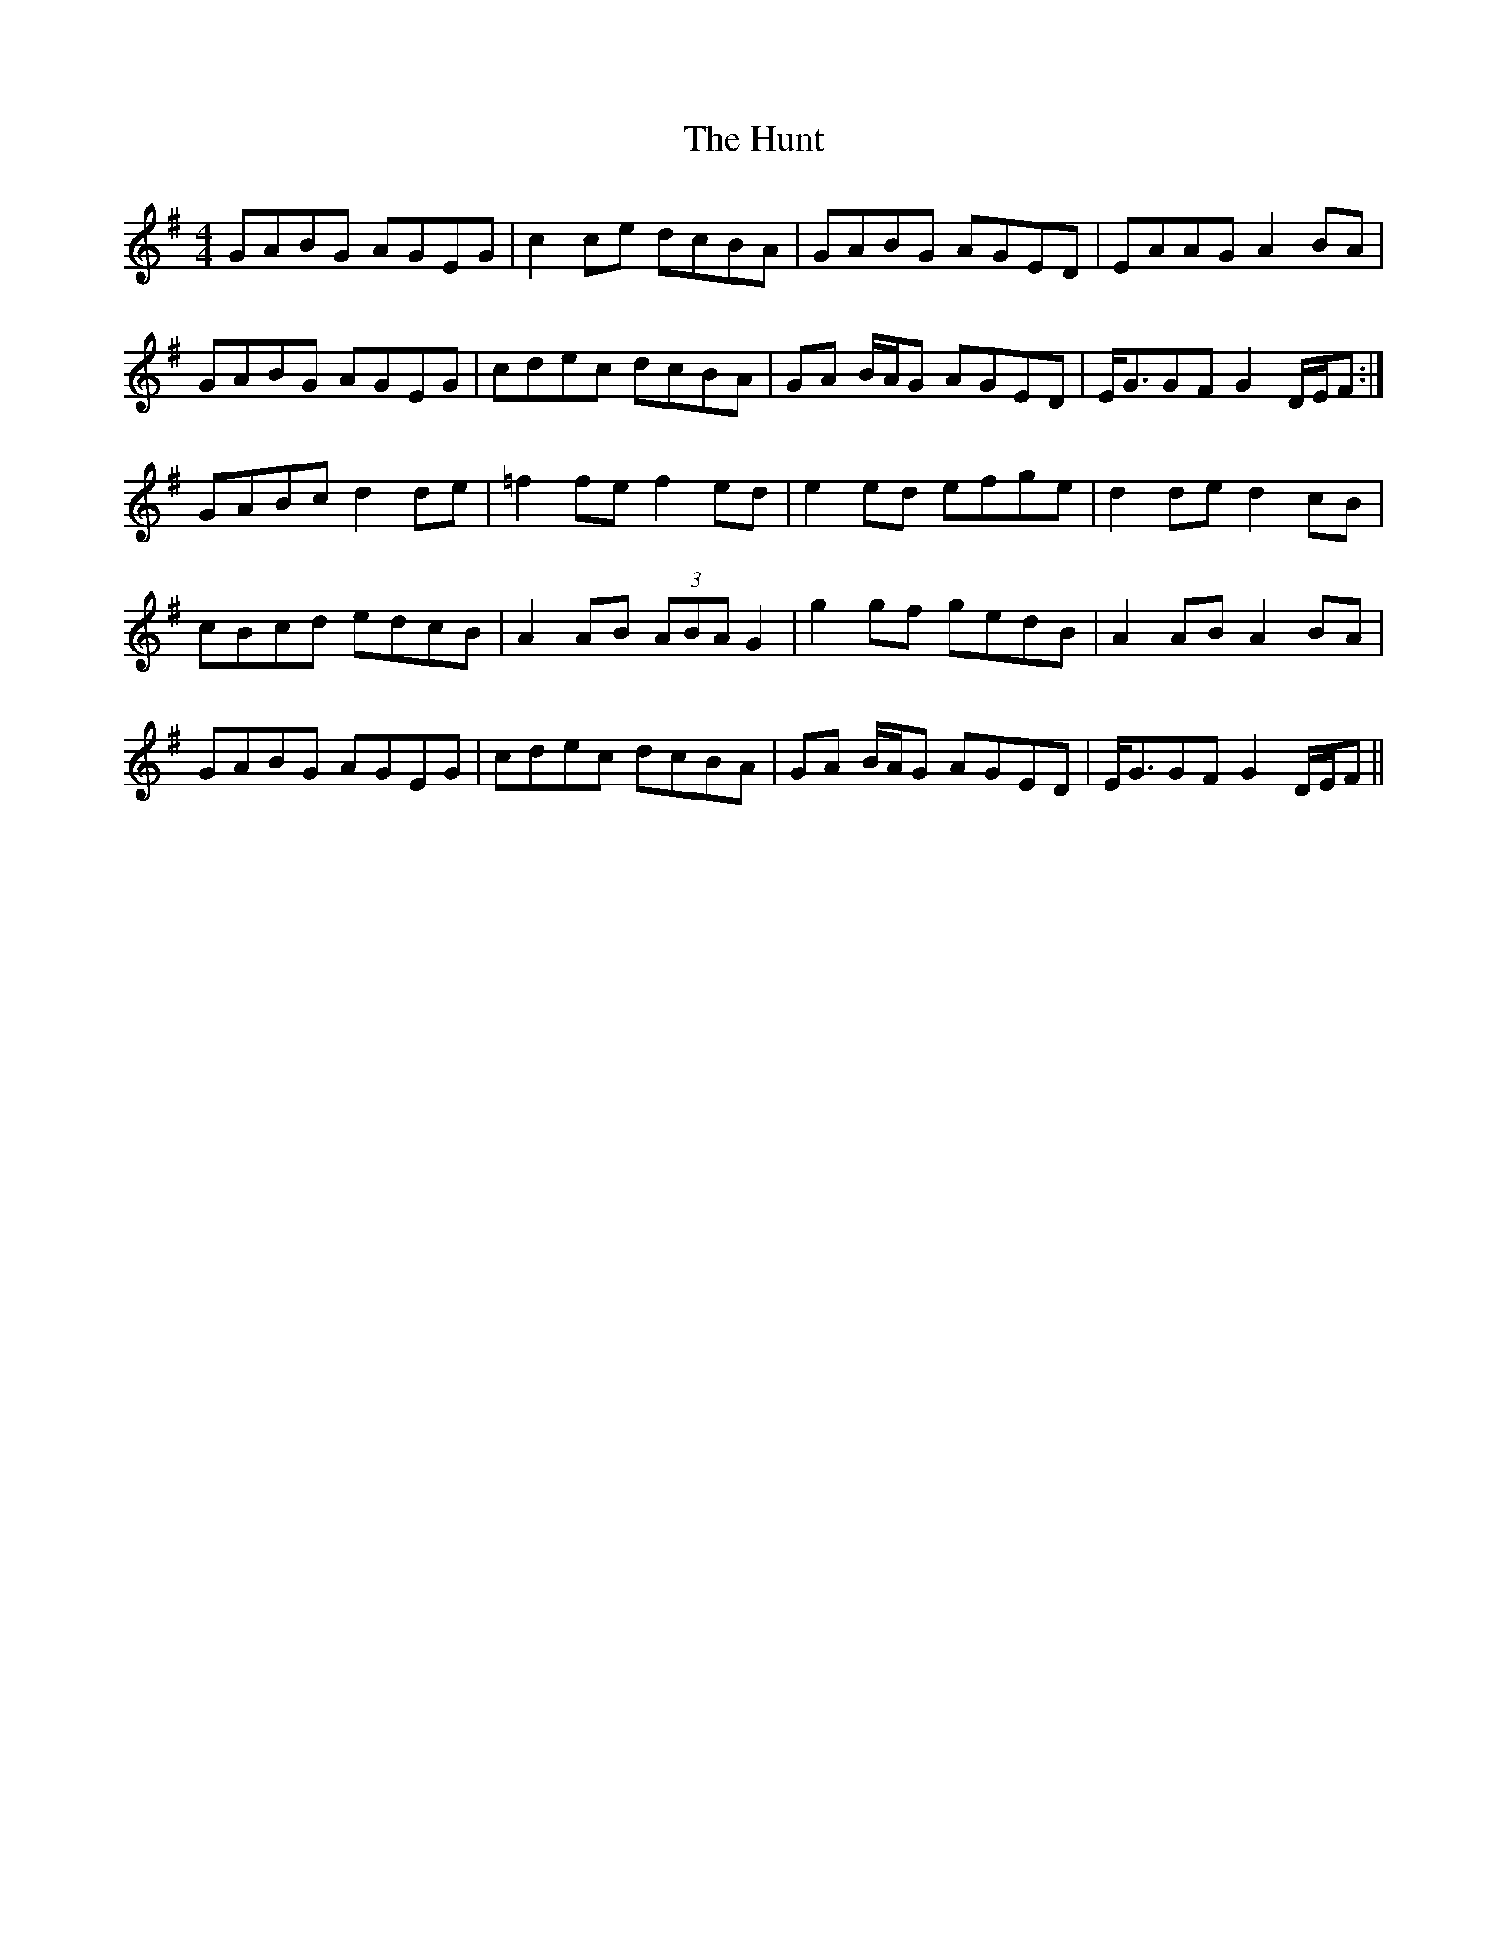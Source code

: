 X: 18402
T: Hunt, The
R: hornpipe
M: 4/4
K: Gmajor
GABG AGEG|c2 ce dcBA|GABG AGED|EAAG A2 BA|
GABG AGEG|cdec dcBA|GA B/A/G AGED|E<GGF G2 D/E/F:|
GABc d2 de|=f2 fe f2 ed|e2 ed efge|d2 de d2 cB|
cBcd edcB|A2 AB (3ABA G2|g2 gf gedB|A2 AB A2 BA|
GABG AGEG|cdec dcBA|GA B/A/G AGED|E<GGF G2 D/E/F||

